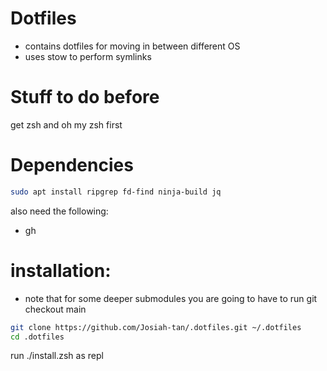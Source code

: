* Dotfiles
- contains dotfiles for moving in between different OS
- uses stow to perform symlinks
* Stuff to do before
get zsh and oh my zsh first
* Dependencies
#+begin_src bash
sudo apt install ripgrep fd-find ninja-build jq
#+end_src
also need the following:
- gh
* installation:
- note that for some deeper submodules you are going to have to run git checkout main

#+begin_src bash
git clone https://github.com/Josiah-tan/.dotfiles.git ~/.dotfiles
cd .dotfiles
#+end_src
run ./install.zsh as repl
# git submodule update --init --recursive
# git submodule foreach 'git checkout main'
